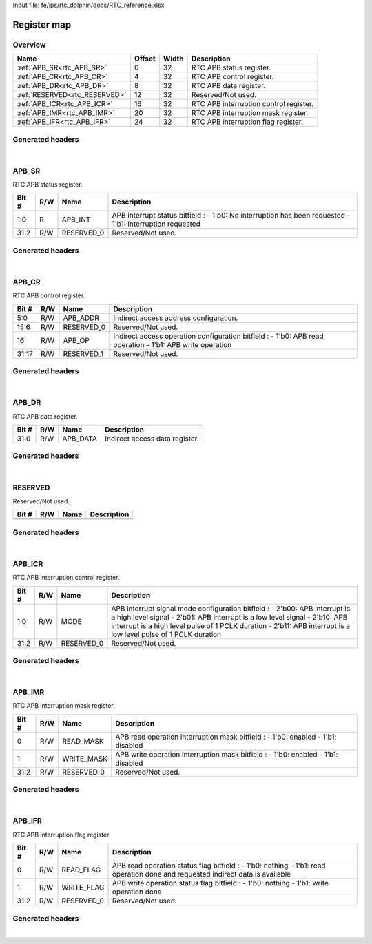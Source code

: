 Input file: fe/ips/rtc_dolphin/docs/RTC_reference.xlsx

Register map
^^^^^^^^^^^^


Overview
""""""""

.. table:: 

    +-----------------------------+------+-----+--------------------------------------+
    |            Name             |Offset|Width|             Description              |
    +=============================+======+=====+======================================+
    |:ref:`APB_SR<rtc_APB_SR>`    |     0|   32|RTC APB status register.              |
    +-----------------------------+------+-----+--------------------------------------+
    |:ref:`APB_CR<rtc_APB_CR>`    |     4|   32|RTC APB control register.             |
    +-----------------------------+------+-----+--------------------------------------+
    |:ref:`APB_DR<rtc_APB_DR>`    |     8|   32|RTC APB data register.                |
    +-----------------------------+------+-----+--------------------------------------+
    |:ref:`RESERVED<rtc_RESERVED>`|    12|   32|Reserved/Not used.                    |
    +-----------------------------+------+-----+--------------------------------------+
    |:ref:`APB_ICR<rtc_APB_ICR>`  |    16|   32|RTC APB interruption control register.|
    +-----------------------------+------+-----+--------------------------------------+
    |:ref:`APB_IMR<rtc_APB_IMR>`  |    20|   32|RTC APB interruption mask register.   |
    +-----------------------------+------+-----+--------------------------------------+
    |:ref:`APB_IFR<rtc_APB_IFR>`  |    24|   32|RTC APB interruption flag register.   |
    +-----------------------------+------+-----+--------------------------------------+

Generated headers
"""""""""""""""""


.. toggle-header::
    :header: *Register map C offsets*

    .. code-block:: c

        
                // RTC APB status register.
                #define RTC_APB_SR_OFFSET                        0x0
        
                // RTC APB control register.
                #define RTC_APB_CR_OFFSET                        0x4
        
                // RTC APB data register.
                #define RTC_APB_DR_OFFSET                        0x8
        
                // Reserved/Not used.
                #define RTC_RESERVED_OFFSET                      0xc
        
                // RTC APB interruption control register.
                #define RTC_APB_ICR_OFFSET                       0x10
        
                // RTC APB interruption mask register.
                #define RTC_APB_IMR_OFFSET                       0x14
        
                // RTC APB interruption flag register.
                #define RTC_APB_IFR_OFFSET                       0x18

.. toggle-header::
    :header: *Register accessors*

    .. code-block:: c


        static inline uint32_t rtc_apb_sr_get(uint32_t base);
        static inline void rtc_apb_sr_set(uint32_t base, uint32_t value);

        static inline uint32_t rtc_apb_cr_get(uint32_t base);
        static inline void rtc_apb_cr_set(uint32_t base, uint32_t value);

        static inline uint32_t rtc_apb_dr_get(uint32_t base);
        static inline void rtc_apb_dr_set(uint32_t base, uint32_t value);

        static inline uint32_t rtc_reserved_get(uint32_t base);
        static inline void rtc_reserved_set(uint32_t base, uint32_t value);

        static inline uint32_t rtc_apb_icr_get(uint32_t base);
        static inline void rtc_apb_icr_set(uint32_t base, uint32_t value);

        static inline uint32_t rtc_apb_imr_get(uint32_t base);
        static inline void rtc_apb_imr_set(uint32_t base, uint32_t value);

        static inline uint32_t rtc_apb_ifr_get(uint32_t base);
        static inline void rtc_apb_ifr_set(uint32_t base, uint32_t value);

.. toggle-header::
    :header: *Register fields defines*

    .. code-block:: c

        
        // APB interrupt status bitfield : - 1'b0: No interruption has been requested - 1'b1: Interruption requested (access: R)
        #define RTC_APB_SR_APB_INT_BIT                                       0
        #define RTC_APB_SR_APB_INT_WIDTH                                     2
        #define RTC_APB_SR_APB_INT_MASK                                      0x3
        #define RTC_APB_SR_APB_INT_RESET                                     0x0
        
        // Reserved/Not used. (access: R/W)
        #define RTC_APB_SR_RESERVED_0_BIT                                    2
        #define RTC_APB_SR_RESERVED_0_WIDTH                                  30
        #define RTC_APB_SR_RESERVED_0_MASK                                   0xfffffffc
        #define RTC_APB_SR_RESERVED_0_RESET                                  0x0
        
        // Indirect access address configuration. (access: R/W)
        #define RTC_APB_CR_APB_ADDR_BIT                                      0
        #define RTC_APB_CR_APB_ADDR_WIDTH                                    6
        #define RTC_APB_CR_APB_ADDR_MASK                                     0x3f
        #define RTC_APB_CR_APB_ADDR_RESET                                    0x0
        
        // Reserved/Not used. (access: R/W)
        #define RTC_APB_CR_RESERVED_0_BIT                                    6
        #define RTC_APB_CR_RESERVED_0_WIDTH                                  10
        #define RTC_APB_CR_RESERVED_0_MASK                                   0xffc0
        #define RTC_APB_CR_RESERVED_0_RESET                                  0x0
        
        // Indirect access operation configuration bitfield : - 1'b0: APB read operation - 1'b1: APB write operation (access: R/W)
        #define RTC_APB_CR_APB_OP_BIT                                        16
        #define RTC_APB_CR_APB_OP_WIDTH                                      1
        #define RTC_APB_CR_APB_OP_MASK                                       0x10000
        #define RTC_APB_CR_APB_OP_RESET                                      0x0
        
        // Reserved/Not used. (access: R/W)
        #define RTC_APB_CR_RESERVED_1_BIT                                    17
        #define RTC_APB_CR_RESERVED_1_WIDTH                                  15
        #define RTC_APB_CR_RESERVED_1_MASK                                   0xfffe0000
        #define RTC_APB_CR_RESERVED_1_RESET                                  0x0
        
        // Indirect access data register. (access: R/W)
        #define RTC_APB_DR_APB_DATA_BIT                                      0
        #define RTC_APB_DR_APB_DATA_WIDTH                                    32
        #define RTC_APB_DR_APB_DATA_MASK                                     0xffffffff
        #define RTC_APB_DR_APB_DATA_RESET                                    0x0
        
        // APB interrupt signal mode configuration bitfield : - 2'b00: APB interrupt is a high level signal - 2'b01: APB interrupt is a low level signal - 2'b10: APB interrupt is a high level pulse of 1 PCLK duration - 2'b11: APB interrupt is a low level pulse of 1 PCLK duration (access: R/W)
        #define RTC_APB_ICR_MODE_BIT                                         0
        #define RTC_APB_ICR_MODE_WIDTH                                       2
        #define RTC_APB_ICR_MODE_MASK                                        0x3
        #define RTC_APB_ICR_MODE_RESET                                       0x0
        
        // Reserved/Not used. (access: R/W)
        #define RTC_APB_ICR_RESERVED_0_BIT                                   2
        #define RTC_APB_ICR_RESERVED_0_WIDTH                                 30
        #define RTC_APB_ICR_RESERVED_0_MASK                                  0xfffffffc
        #define RTC_APB_ICR_RESERVED_0_RESET                                 0x0
        
        // APB read operation interruption mask bitfield : - 1'b0: enabled - 1'b1: disabled (access: R/W)
        #define RTC_APB_IMR_READ_MASK_BIT                                    0
        #define RTC_APB_IMR_READ_MASK_WIDTH                                  1
        #define RTC_APB_IMR_READ_MASK_MASK                                   0x1
        #define RTC_APB_IMR_READ_MASK_RESET                                  0x0
        
        // APB write operation interruption mask bitfield : - 1'b0: enabled - 1'b1: disabled (access: R/W)
        #define RTC_APB_IMR_WRITE_MASK_BIT                                   1
        #define RTC_APB_IMR_WRITE_MASK_WIDTH                                 1
        #define RTC_APB_IMR_WRITE_MASK_MASK                                  0x2
        #define RTC_APB_IMR_WRITE_MASK_RESET                                 0x0
        
        // Reserved/Not used. (access: R/W)
        #define RTC_APB_IMR_RESERVED_0_BIT                                   2
        #define RTC_APB_IMR_RESERVED_0_WIDTH                                 30
        #define RTC_APB_IMR_RESERVED_0_MASK                                  0xfffffffc
        #define RTC_APB_IMR_RESERVED_0_RESET                                 0x0
        
        // APB read operation status flag bitfield : - 1'b0: nothing - 1'b1: read operation done and requested indirect data is available (access: R/W)
        #define RTC_APB_IFR_READ_FLAG_BIT                                    0
        #define RTC_APB_IFR_READ_FLAG_WIDTH                                  1
        #define RTC_APB_IFR_READ_FLAG_MASK                                   0x1
        #define RTC_APB_IFR_READ_FLAG_RESET                                  0x0
        
        // APB write operation status flag bitfield : - 1'b0: nothing - 1'b1: write operation done (access: R/W)
        #define RTC_APB_IFR_WRITE_FLAG_BIT                                   1
        #define RTC_APB_IFR_WRITE_FLAG_WIDTH                                 1
        #define RTC_APB_IFR_WRITE_FLAG_MASK                                  0x2
        #define RTC_APB_IFR_WRITE_FLAG_RESET                                 0x0
        
        // Reserved/Not used. (access: R/W)
        #define RTC_APB_IFR_RESERVED_0_BIT                                   2
        #define RTC_APB_IFR_RESERVED_0_WIDTH                                 30
        #define RTC_APB_IFR_RESERVED_0_MASK                                  0xfffffffc
        #define RTC_APB_IFR_RESERVED_0_RESET                                 0x0

.. toggle-header::
    :header: *Register fields macros*

    .. code-block:: c

        
        #define RTC_APB_SR_APB_INT_GET(value)                      (GAP_BEXTRACTU((value),2,0))
        #define RTC_APB_SR_APB_INT_GETS(value)                     (GAP_BEXTRACT((value),2,0))
        #define RTC_APB_SR_APB_INT_SET(value,field)                (GAP_BINSERT((value),(field),2,0))
        #define RTC_APB_SR_APB_INT(val)                            ((val) << 0)
        
        #define RTC_APB_SR_RESERVED_0_GET(value)                   (GAP_BEXTRACTU((value),30,2))
        #define RTC_APB_SR_RESERVED_0_GETS(value)                  (GAP_BEXTRACT((value),30,2))
        #define RTC_APB_SR_RESERVED_0_SET(value,field)             (GAP_BINSERT((value),(field),30,2))
        #define RTC_APB_SR_RESERVED_0(val)                         ((val) << 2)
        
        #define RTC_APB_CR_APB_ADDR_GET(value)                     (GAP_BEXTRACTU((value),6,0))
        #define RTC_APB_CR_APB_ADDR_GETS(value)                    (GAP_BEXTRACT((value),6,0))
        #define RTC_APB_CR_APB_ADDR_SET(value,field)               (GAP_BINSERT((value),(field),6,0))
        #define RTC_APB_CR_APB_ADDR(val)                           ((val) << 0)
        
        #define RTC_APB_CR_RESERVED_0_GET(value)                   (GAP_BEXTRACTU((value),10,6))
        #define RTC_APB_CR_RESERVED_0_GETS(value)                  (GAP_BEXTRACT((value),10,6))
        #define RTC_APB_CR_RESERVED_0_SET(value,field)             (GAP_BINSERT((value),(field),10,6))
        #define RTC_APB_CR_RESERVED_0(val)                         ((val) << 6)
        
        #define RTC_APB_CR_APB_OP_GET(value)                       (GAP_BEXTRACTU((value),1,16))
        #define RTC_APB_CR_APB_OP_GETS(value)                      (GAP_BEXTRACT((value),1,16))
        #define RTC_APB_CR_APB_OP_SET(value,field)                 (GAP_BINSERT((value),(field),1,16))
        #define RTC_APB_CR_APB_OP(val)                             ((val) << 16)
        
        #define RTC_APB_CR_RESERVED_1_GET(value)                   (GAP_BEXTRACTU((value),15,17))
        #define RTC_APB_CR_RESERVED_1_GETS(value)                  (GAP_BEXTRACT((value),15,17))
        #define RTC_APB_CR_RESERVED_1_SET(value,field)             (GAP_BINSERT((value),(field),15,17))
        #define RTC_APB_CR_RESERVED_1(val)                         ((val) << 17)
        
        #define RTC_APB_DR_APB_DATA_GET(value)                     (GAP_BEXTRACTU((value),32,0))
        #define RTC_APB_DR_APB_DATA_GETS(value)                    (GAP_BEXTRACT((value),32,0))
        #define RTC_APB_DR_APB_DATA_SET(value,field)               (GAP_BINSERT((value),(field),32,0))
        #define RTC_APB_DR_APB_DATA(val)                           ((val) << 0)
        
        #define RTC_APB_ICR_MODE_GET(value)                        (GAP_BEXTRACTU((value),2,0))
        #define RTC_APB_ICR_MODE_GETS(value)                       (GAP_BEXTRACT((value),2,0))
        #define RTC_APB_ICR_MODE_SET(value,field)                  (GAP_BINSERT((value),(field),2,0))
        #define RTC_APB_ICR_MODE(val)                              ((val) << 0)
        
        #define RTC_APB_ICR_RESERVED_0_GET(value)                  (GAP_BEXTRACTU((value),30,2))
        #define RTC_APB_ICR_RESERVED_0_GETS(value)                 (GAP_BEXTRACT((value),30,2))
        #define RTC_APB_ICR_RESERVED_0_SET(value,field)            (GAP_BINSERT((value),(field),30,2))
        #define RTC_APB_ICR_RESERVED_0(val)                        ((val) << 2)
        
        #define RTC_APB_IMR_READ_MASK_GET(value)                   (GAP_BEXTRACTU((value),1,0))
        #define RTC_APB_IMR_READ_MASK_GETS(value)                  (GAP_BEXTRACT((value),1,0))
        #define RTC_APB_IMR_READ_MASK_SET(value,field)             (GAP_BINSERT((value),(field),1,0))
        #define RTC_APB_IMR_READ_MASK(val)                         ((val) << 0)
        
        #define RTC_APB_IMR_WRITE_MASK_GET(value)                  (GAP_BEXTRACTU((value),1,1))
        #define RTC_APB_IMR_WRITE_MASK_GETS(value)                 (GAP_BEXTRACT((value),1,1))
        #define RTC_APB_IMR_WRITE_MASK_SET(value,field)            (GAP_BINSERT((value),(field),1,1))
        #define RTC_APB_IMR_WRITE_MASK(val)                        ((val) << 1)
        
        #define RTC_APB_IMR_RESERVED_0_GET(value)                  (GAP_BEXTRACTU((value),30,2))
        #define RTC_APB_IMR_RESERVED_0_GETS(value)                 (GAP_BEXTRACT((value),30,2))
        #define RTC_APB_IMR_RESERVED_0_SET(value,field)            (GAP_BINSERT((value),(field),30,2))
        #define RTC_APB_IMR_RESERVED_0(val)                        ((val) << 2)
        
        #define RTC_APB_IFR_READ_FLAG_GET(value)                   (GAP_BEXTRACTU((value),1,0))
        #define RTC_APB_IFR_READ_FLAG_GETS(value)                  (GAP_BEXTRACT((value),1,0))
        #define RTC_APB_IFR_READ_FLAG_SET(value,field)             (GAP_BINSERT((value),(field),1,0))
        #define RTC_APB_IFR_READ_FLAG(val)                         ((val) << 0)
        
        #define RTC_APB_IFR_WRITE_FLAG_GET(value)                  (GAP_BEXTRACTU((value),1,1))
        #define RTC_APB_IFR_WRITE_FLAG_GETS(value)                 (GAP_BEXTRACT((value),1,1))
        #define RTC_APB_IFR_WRITE_FLAG_SET(value,field)            (GAP_BINSERT((value),(field),1,1))
        #define RTC_APB_IFR_WRITE_FLAG(val)                        ((val) << 1)
        
        #define RTC_APB_IFR_RESERVED_0_GET(value)                  (GAP_BEXTRACTU((value),30,2))
        #define RTC_APB_IFR_RESERVED_0_GETS(value)                 (GAP_BEXTRACT((value),30,2))
        #define RTC_APB_IFR_RESERVED_0_SET(value,field)            (GAP_BINSERT((value),(field),30,2))
        #define RTC_APB_IFR_RESERVED_0(val)                        ((val) << 2)

.. toggle-header::
    :header: *Register map structure*

    .. code-block:: c

        /** RTC_Type Register Layout Typedef */
        typedef struct {
            volatile uint32_t apb_sr;  // RTC APB status register.
            volatile uint32_t apb_cr;  // RTC APB control register.
            volatile uint32_t apb_dr;  // RTC APB data register.
            volatile uint32_t reserved;  // Reserved/Not used.
            volatile uint32_t apb_icr;  // RTC APB interruption control register.
            volatile uint32_t apb_imr;  // RTC APB interruption mask register.
            volatile uint32_t apb_ifr;  // RTC APB interruption flag register.
        } __attribute__((packed)) rtc_t;

.. toggle-header::
    :header: *Register fields structures*

    .. code-block:: c

        
        typedef union {
          struct {
            unsigned int apb_int         :2 ; // APB interrupt status bitfield : - 1'b0: No interruption has been requested - 1'b1: Interruption requested
            unsigned int reserved_0      :30; // Reserved/Not used.
          };
          unsigned int raw;
        } __attribute__((packed)) rtc_apb_sr_t;
        
        typedef union {
          struct {
            unsigned int apb_addr        :6 ; // Indirect access address configuration.
            unsigned int reserved_0      :10; // Reserved/Not used.
            unsigned int apb_op          :1 ; // Indirect access operation configuration bitfield : - 1'b0: APB read operation - 1'b1: APB write operation
            unsigned int reserved_1      :15; // Reserved/Not used.
          };
          unsigned int raw;
        } __attribute__((packed)) rtc_apb_cr_t;
        
        typedef union {
          struct {
            unsigned int apb_data        :32; // Indirect access data register.
          };
          unsigned int raw;
        } __attribute__((packed)) rtc_apb_dr_t;
        
        typedef union {
          struct {
          };
          unsigned int raw;
        } __attribute__((packed)) rtc_reserved_t;
        
        typedef union {
          struct {
            unsigned int mode            :2 ; // APB interrupt signal mode configuration bitfield : - 2'b00: APB interrupt is a high level signal - 2'b01: APB interrupt is a low level signal - 2'b10: APB interrupt is a high level pulse of 1 PCLK duration - 2'b11: APB interrupt is a low level pulse of 1 PCLK duration
            unsigned int reserved_0      :30; // Reserved/Not used.
          };
          unsigned int raw;
        } __attribute__((packed)) rtc_apb_icr_t;
        
        typedef union {
          struct {
            unsigned int read_mask       :1 ; // APB read operation interruption mask bitfield : - 1'b0: enabled - 1'b1: disabled
            unsigned int write_mask      :1 ; // APB write operation interruption mask bitfield : - 1'b0: enabled - 1'b1: disabled
            unsigned int reserved_0      :30; // Reserved/Not used.
          };
          unsigned int raw;
        } __attribute__((packed)) rtc_apb_imr_t;
        
        typedef union {
          struct {
            unsigned int read_flag       :1 ; // APB read operation status flag bitfield : - 1'b0: nothing - 1'b1: read operation done and requested indirect data is available
            unsigned int write_flag      :1 ; // APB write operation status flag bitfield : - 1'b0: nothing - 1'b1: write operation done
            unsigned int reserved_0      :30; // Reserved/Not used.
          };
          unsigned int raw;
        } __attribute__((packed)) rtc_apb_ifr_t;

.. toggle-header::
    :header: *GVSOC registers*

    .. code-block:: c

        
        class vp_regmap_rtc : public vp::regmap
        {
        public:
            vp_rtc_apb_sr apb_sr;
            vp_rtc_apb_cr apb_cr;
            vp_rtc_apb_dr apb_dr;
            vp_rtc_reserved reserved;
            vp_rtc_apb_icr apb_icr;
            vp_rtc_apb_imr apb_imr;
            vp_rtc_apb_ifr apb_ifr;
        };

|

.. _rtc_APB_SR:

APB_SR
""""""

RTC APB status register.

.. table:: 

    +-----+---+----------+---------------------------------------------------------------------------------------------------------+
    |Bit #|R/W|   Name   |                                               Description                                               |
    +=====+===+==========+=========================================================================================================+
    |1:0  |R  |APB_INT   |APB interrupt status bitfield : - 1'b0: No interruption has been requested - 1'b1: Interruption requested|
    +-----+---+----------+---------------------------------------------------------------------------------------------------------+
    |31:2 |R/W|RESERVED_0|Reserved/Not used.                                                                                       |
    +-----+---+----------+---------------------------------------------------------------------------------------------------------+

Generated headers
"""""""""""""""""


.. toggle-header::
    :header: *Register map C offsets*

    .. code-block:: c

        
                // RTC APB status register.
                #define RTC_APB_SR_OFFSET                        0x0

.. toggle-header::
    :header: *Register accessors*

    .. code-block:: c


        static inline uint32_t rtc_apb_sr_get(uint32_t base);
        static inline void rtc_apb_sr_set(uint32_t base, uint32_t value);

.. toggle-header::
    :header: *Register fields defines*

    .. code-block:: c

        
        // APB interrupt status bitfield : - 1'b0: No interruption has been requested - 1'b1: Interruption requested (access: R)
        #define RTC_APB_SR_APB_INT_BIT                                       0
        #define RTC_APB_SR_APB_INT_WIDTH                                     2
        #define RTC_APB_SR_APB_INT_MASK                                      0x3
        #define RTC_APB_SR_APB_INT_RESET                                     0x0
        
        // Reserved/Not used. (access: R/W)
        #define RTC_APB_SR_RESERVED_0_BIT                                    2
        #define RTC_APB_SR_RESERVED_0_WIDTH                                  30
        #define RTC_APB_SR_RESERVED_0_MASK                                   0xfffffffc
        #define RTC_APB_SR_RESERVED_0_RESET                                  0x0

.. toggle-header::
    :header: *Register fields macros*

    .. code-block:: c

        
        #define RTC_APB_SR_APB_INT_GET(value)                      (GAP_BEXTRACTU((value),2,0))
        #define RTC_APB_SR_APB_INT_GETS(value)                     (GAP_BEXTRACT((value),2,0))
        #define RTC_APB_SR_APB_INT_SET(value,field)                (GAP_BINSERT((value),(field),2,0))
        #define RTC_APB_SR_APB_INT(val)                            ((val) << 0)
        
        #define RTC_APB_SR_RESERVED_0_GET(value)                   (GAP_BEXTRACTU((value),30,2))
        #define RTC_APB_SR_RESERVED_0_GETS(value)                  (GAP_BEXTRACT((value),30,2))
        #define RTC_APB_SR_RESERVED_0_SET(value,field)             (GAP_BINSERT((value),(field),30,2))
        #define RTC_APB_SR_RESERVED_0(val)                         ((val) << 2)

.. toggle-header::
    :header: *Register fields structures*

    .. code-block:: c

        
        typedef union {
          struct {
            unsigned int apb_int         :2 ; // APB interrupt status bitfield : - 1'b0: No interruption has been requested - 1'b1: Interruption requested
            unsigned int reserved_0      :30; // Reserved/Not used.
          };
          unsigned int raw;
        } __attribute__((packed)) rtc_apb_sr_t;

.. toggle-header::
    :header: *GVSOC registers*

    .. code-block:: c

        
        class vp_rtc_apb_sr : public vp::reg_32
        {
        public:
            inline void apb_int_set(uint32_t value);
            inline uint32_t apb_int_get();
            inline void reserved_0_set(uint32_t value);
            inline uint32_t reserved_0_get();
        };

|

.. _rtc_APB_CR:

APB_CR
""""""

RTC APB control register.

.. table:: 

    +-----+---+----------+---------------------------------------------------------------------------------------------------------+
    |Bit #|R/W|   Name   |                                               Description                                               |
    +=====+===+==========+=========================================================================================================+
    |5:0  |R/W|APB_ADDR  |Indirect access address configuration.                                                                   |
    +-----+---+----------+---------------------------------------------------------------------------------------------------------+
    |15:6 |R/W|RESERVED_0|Reserved/Not used.                                                                                       |
    +-----+---+----------+---------------------------------------------------------------------------------------------------------+
    |16   |R/W|APB_OP    |Indirect access operation configuration bitfield : - 1'b0: APB read operation - 1'b1: APB write operation|
    +-----+---+----------+---------------------------------------------------------------------------------------------------------+
    |31:17|R/W|RESERVED_1|Reserved/Not used.                                                                                       |
    +-----+---+----------+---------------------------------------------------------------------------------------------------------+

Generated headers
"""""""""""""""""


.. toggle-header::
    :header: *Register map C offsets*

    .. code-block:: c

        
                // RTC APB control register.
                #define RTC_APB_CR_OFFSET                        0x4

.. toggle-header::
    :header: *Register accessors*

    .. code-block:: c


        static inline uint32_t rtc_apb_cr_get(uint32_t base);
        static inline void rtc_apb_cr_set(uint32_t base, uint32_t value);

.. toggle-header::
    :header: *Register fields defines*

    .. code-block:: c

        
        // Indirect access address configuration. (access: R/W)
        #define RTC_APB_CR_APB_ADDR_BIT                                      0
        #define RTC_APB_CR_APB_ADDR_WIDTH                                    6
        #define RTC_APB_CR_APB_ADDR_MASK                                     0x3f
        #define RTC_APB_CR_APB_ADDR_RESET                                    0x0
        
        // Reserved/Not used. (access: R/W)
        #define RTC_APB_CR_RESERVED_0_BIT                                    6
        #define RTC_APB_CR_RESERVED_0_WIDTH                                  10
        #define RTC_APB_CR_RESERVED_0_MASK                                   0xffc0
        #define RTC_APB_CR_RESERVED_0_RESET                                  0x0
        
        // Indirect access operation configuration bitfield : - 1'b0: APB read operation - 1'b1: APB write operation (access: R/W)
        #define RTC_APB_CR_APB_OP_BIT                                        16
        #define RTC_APB_CR_APB_OP_WIDTH                                      1
        #define RTC_APB_CR_APB_OP_MASK                                       0x10000
        #define RTC_APB_CR_APB_OP_RESET                                      0x0
        
        // Reserved/Not used. (access: R/W)
        #define RTC_APB_CR_RESERVED_1_BIT                                    17
        #define RTC_APB_CR_RESERVED_1_WIDTH                                  15
        #define RTC_APB_CR_RESERVED_1_MASK                                   0xfffe0000
        #define RTC_APB_CR_RESERVED_1_RESET                                  0x0

.. toggle-header::
    :header: *Register fields macros*

    .. code-block:: c

        
        #define RTC_APB_CR_APB_ADDR_GET(value)                     (GAP_BEXTRACTU((value),6,0))
        #define RTC_APB_CR_APB_ADDR_GETS(value)                    (GAP_BEXTRACT((value),6,0))
        #define RTC_APB_CR_APB_ADDR_SET(value,field)               (GAP_BINSERT((value),(field),6,0))
        #define RTC_APB_CR_APB_ADDR(val)                           ((val) << 0)
        
        #define RTC_APB_CR_RESERVED_0_GET(value)                   (GAP_BEXTRACTU((value),10,6))
        #define RTC_APB_CR_RESERVED_0_GETS(value)                  (GAP_BEXTRACT((value),10,6))
        #define RTC_APB_CR_RESERVED_0_SET(value,field)             (GAP_BINSERT((value),(field),10,6))
        #define RTC_APB_CR_RESERVED_0(val)                         ((val) << 6)
        
        #define RTC_APB_CR_APB_OP_GET(value)                       (GAP_BEXTRACTU((value),1,16))
        #define RTC_APB_CR_APB_OP_GETS(value)                      (GAP_BEXTRACT((value),1,16))
        #define RTC_APB_CR_APB_OP_SET(value,field)                 (GAP_BINSERT((value),(field),1,16))
        #define RTC_APB_CR_APB_OP(val)                             ((val) << 16)
        
        #define RTC_APB_CR_RESERVED_1_GET(value)                   (GAP_BEXTRACTU((value),15,17))
        #define RTC_APB_CR_RESERVED_1_GETS(value)                  (GAP_BEXTRACT((value),15,17))
        #define RTC_APB_CR_RESERVED_1_SET(value,field)             (GAP_BINSERT((value),(field),15,17))
        #define RTC_APB_CR_RESERVED_1(val)                         ((val) << 17)

.. toggle-header::
    :header: *Register fields structures*

    .. code-block:: c

        
        typedef union {
          struct {
            unsigned int apb_addr        :6 ; // Indirect access address configuration.
            unsigned int reserved_0      :10; // Reserved/Not used.
            unsigned int apb_op          :1 ; // Indirect access operation configuration bitfield : - 1'b0: APB read operation - 1'b1: APB write operation
            unsigned int reserved_1      :15; // Reserved/Not used.
          };
          unsigned int raw;
        } __attribute__((packed)) rtc_apb_cr_t;

.. toggle-header::
    :header: *GVSOC registers*

    .. code-block:: c

        
        class vp_rtc_apb_cr : public vp::reg_32
        {
        public:
            inline void apb_addr_set(uint32_t value);
            inline uint32_t apb_addr_get();
            inline void reserved_0_set(uint32_t value);
            inline uint32_t reserved_0_get();
            inline void apb_op_set(uint32_t value);
            inline uint32_t apb_op_get();
            inline void reserved_1_set(uint32_t value);
            inline uint32_t reserved_1_get();
        };

|

.. _rtc_APB_DR:

APB_DR
""""""

RTC APB data register.

.. table:: 

    +-----+---+--------+------------------------------+
    |Bit #|R/W|  Name  |         Description          |
    +=====+===+========+==============================+
    |31:0 |R/W|APB_DATA|Indirect access data register.|
    +-----+---+--------+------------------------------+

Generated headers
"""""""""""""""""


.. toggle-header::
    :header: *Register map C offsets*

    .. code-block:: c

        
                // RTC APB data register.
                #define RTC_APB_DR_OFFSET                        0x8

.. toggle-header::
    :header: *Register accessors*

    .. code-block:: c


        static inline uint32_t rtc_apb_dr_get(uint32_t base);
        static inline void rtc_apb_dr_set(uint32_t base, uint32_t value);

.. toggle-header::
    :header: *Register fields defines*

    .. code-block:: c

        
        // Indirect access data register. (access: R/W)
        #define RTC_APB_DR_APB_DATA_BIT                                      0
        #define RTC_APB_DR_APB_DATA_WIDTH                                    32
        #define RTC_APB_DR_APB_DATA_MASK                                     0xffffffff
        #define RTC_APB_DR_APB_DATA_RESET                                    0x0

.. toggle-header::
    :header: *Register fields macros*

    .. code-block:: c

        
        #define RTC_APB_DR_APB_DATA_GET(value)                     (GAP_BEXTRACTU((value),32,0))
        #define RTC_APB_DR_APB_DATA_GETS(value)                    (GAP_BEXTRACT((value),32,0))
        #define RTC_APB_DR_APB_DATA_SET(value,field)               (GAP_BINSERT((value),(field),32,0))
        #define RTC_APB_DR_APB_DATA(val)                           ((val) << 0)

.. toggle-header::
    :header: *Register fields structures*

    .. code-block:: c

        
        typedef union {
          struct {
            unsigned int apb_data        :32; // Indirect access data register.
          };
          unsigned int raw;
        } __attribute__((packed)) rtc_apb_dr_t;

.. toggle-header::
    :header: *GVSOC registers*

    .. code-block:: c

        
        class vp_rtc_apb_dr : public vp::reg_32
        {
        public:
            inline void apb_data_set(uint32_t value);
            inline uint32_t apb_data_get();
        };

|

.. _rtc_RESERVED:

RESERVED
""""""""

Reserved/Not used.

.. table:: 

    +-----+---+----+-----------+
    |Bit #|R/W|Name|Description|
    +=====+===+====+===========+
    +-----+---+----+-----------+

Generated headers
"""""""""""""""""


.. toggle-header::
    :header: *Register map C offsets*

    .. code-block:: c

        
                // Reserved/Not used.
                #define RTC_RESERVED_OFFSET                      0xc

.. toggle-header::
    :header: *Register accessors*

    .. code-block:: c


        static inline uint32_t rtc_reserved_get(uint32_t base);
        static inline void rtc_reserved_set(uint32_t base, uint32_t value);

.. toggle-header::
    :header: *Register fields defines*

    .. code-block:: c


.. toggle-header::
    :header: *Register fields macros*

    .. code-block:: c


.. toggle-header::
    :header: *Register fields structures*

    .. code-block:: c

        
        typedef union {
          struct {
          };
          unsigned int raw;
        } __attribute__((packed)) rtc_reserved_t;

.. toggle-header::
    :header: *GVSOC registers*

    .. code-block:: c

        
        class vp_rtc_reserved : public vp::reg_32
        {
        public:
        };

|

.. _rtc_APB_ICR:

APB_ICR
"""""""

RTC APB interruption control register.

.. table:: 

    +-----+---+----------+----------------------------------------------------------------------------------------------------------------------------------------------------------------------------------------------------------------------------------------------------------------------------+
    |Bit #|R/W|   Name   |                                                                                                                                Description                                                                                                                                 |
    +=====+===+==========+============================================================================================================================================================================================================================================================================+
    |1:0  |R/W|MODE      |APB interrupt signal mode configuration bitfield : - 2'b00: APB interrupt is a high level signal - 2'b01: APB interrupt is a low level signal - 2'b10: APB interrupt is a high level pulse of 1 PCLK duration - 2'b11: APB interrupt is a low level pulse of 1 PCLK duration|
    +-----+---+----------+----------------------------------------------------------------------------------------------------------------------------------------------------------------------------------------------------------------------------------------------------------------------------+
    |31:2 |R/W|RESERVED_0|Reserved/Not used.                                                                                                                                                                                                                                                          |
    +-----+---+----------+----------------------------------------------------------------------------------------------------------------------------------------------------------------------------------------------------------------------------------------------------------------------------+

Generated headers
"""""""""""""""""


.. toggle-header::
    :header: *Register map C offsets*

    .. code-block:: c

        
                // RTC APB interruption control register.
                #define RTC_APB_ICR_OFFSET                       0x10

.. toggle-header::
    :header: *Register accessors*

    .. code-block:: c


        static inline uint32_t rtc_apb_icr_get(uint32_t base);
        static inline void rtc_apb_icr_set(uint32_t base, uint32_t value);

.. toggle-header::
    :header: *Register fields defines*

    .. code-block:: c

        
        // APB interrupt signal mode configuration bitfield : - 2'b00: APB interrupt is a high level signal - 2'b01: APB interrupt is a low level signal - 2'b10: APB interrupt is a high level pulse of 1 PCLK duration - 2'b11: APB interrupt is a low level pulse of 1 PCLK duration (access: R/W)
        #define RTC_APB_ICR_MODE_BIT                                         0
        #define RTC_APB_ICR_MODE_WIDTH                                       2
        #define RTC_APB_ICR_MODE_MASK                                        0x3
        #define RTC_APB_ICR_MODE_RESET                                       0x0
        
        // Reserved/Not used. (access: R/W)
        #define RTC_APB_ICR_RESERVED_0_BIT                                   2
        #define RTC_APB_ICR_RESERVED_0_WIDTH                                 30
        #define RTC_APB_ICR_RESERVED_0_MASK                                  0xfffffffc
        #define RTC_APB_ICR_RESERVED_0_RESET                                 0x0

.. toggle-header::
    :header: *Register fields macros*

    .. code-block:: c

        
        #define RTC_APB_ICR_MODE_GET(value)                        (GAP_BEXTRACTU((value),2,0))
        #define RTC_APB_ICR_MODE_GETS(value)                       (GAP_BEXTRACT((value),2,0))
        #define RTC_APB_ICR_MODE_SET(value,field)                  (GAP_BINSERT((value),(field),2,0))
        #define RTC_APB_ICR_MODE(val)                              ((val) << 0)
        
        #define RTC_APB_ICR_RESERVED_0_GET(value)                  (GAP_BEXTRACTU((value),30,2))
        #define RTC_APB_ICR_RESERVED_0_GETS(value)                 (GAP_BEXTRACT((value),30,2))
        #define RTC_APB_ICR_RESERVED_0_SET(value,field)            (GAP_BINSERT((value),(field),30,2))
        #define RTC_APB_ICR_RESERVED_0(val)                        ((val) << 2)

.. toggle-header::
    :header: *Register fields structures*

    .. code-block:: c

        
        typedef union {
          struct {
            unsigned int mode            :2 ; // APB interrupt signal mode configuration bitfield : - 2'b00: APB interrupt is a high level signal - 2'b01: APB interrupt is a low level signal - 2'b10: APB interrupt is a high level pulse of 1 PCLK duration - 2'b11: APB interrupt is a low level pulse of 1 PCLK duration
            unsigned int reserved_0      :30; // Reserved/Not used.
          };
          unsigned int raw;
        } __attribute__((packed)) rtc_apb_icr_t;

.. toggle-header::
    :header: *GVSOC registers*

    .. code-block:: c

        
        class vp_rtc_apb_icr : public vp::reg_32
        {
        public:
            inline void mode_set(uint32_t value);
            inline uint32_t mode_get();
            inline void reserved_0_set(uint32_t value);
            inline uint32_t reserved_0_get();
        };

|

.. _rtc_APB_IMR:

APB_IMR
"""""""

RTC APB interruption mask register.

.. table:: 

    +-----+---+----------+---------------------------------------------------------------------------------+
    |Bit #|R/W|   Name   |                                   Description                                   |
    +=====+===+==========+=================================================================================+
    |    0|R/W|READ_MASK |APB read operation interruption mask bitfield : - 1'b0: enabled - 1'b1: disabled |
    +-----+---+----------+---------------------------------------------------------------------------------+
    |    1|R/W|WRITE_MASK|APB write operation interruption mask bitfield : - 1'b0: enabled - 1'b1: disabled|
    +-----+---+----------+---------------------------------------------------------------------------------+
    |31:2 |R/W|RESERVED_0|Reserved/Not used.                                                               |
    +-----+---+----------+---------------------------------------------------------------------------------+

Generated headers
"""""""""""""""""


.. toggle-header::
    :header: *Register map C offsets*

    .. code-block:: c

        
                // RTC APB interruption mask register.
                #define RTC_APB_IMR_OFFSET                       0x14

.. toggle-header::
    :header: *Register accessors*

    .. code-block:: c


        static inline uint32_t rtc_apb_imr_get(uint32_t base);
        static inline void rtc_apb_imr_set(uint32_t base, uint32_t value);

.. toggle-header::
    :header: *Register fields defines*

    .. code-block:: c

        
        // APB read operation interruption mask bitfield : - 1'b0: enabled - 1'b1: disabled (access: R/W)
        #define RTC_APB_IMR_READ_MASK_BIT                                    0
        #define RTC_APB_IMR_READ_MASK_WIDTH                                  1
        #define RTC_APB_IMR_READ_MASK_MASK                                   0x1
        #define RTC_APB_IMR_READ_MASK_RESET                                  0x0
        
        // APB write operation interruption mask bitfield : - 1'b0: enabled - 1'b1: disabled (access: R/W)
        #define RTC_APB_IMR_WRITE_MASK_BIT                                   1
        #define RTC_APB_IMR_WRITE_MASK_WIDTH                                 1
        #define RTC_APB_IMR_WRITE_MASK_MASK                                  0x2
        #define RTC_APB_IMR_WRITE_MASK_RESET                                 0x0
        
        // Reserved/Not used. (access: R/W)
        #define RTC_APB_IMR_RESERVED_0_BIT                                   2
        #define RTC_APB_IMR_RESERVED_0_WIDTH                                 30
        #define RTC_APB_IMR_RESERVED_0_MASK                                  0xfffffffc
        #define RTC_APB_IMR_RESERVED_0_RESET                                 0x0

.. toggle-header::
    :header: *Register fields macros*

    .. code-block:: c

        
        #define RTC_APB_IMR_READ_MASK_GET(value)                   (GAP_BEXTRACTU((value),1,0))
        #define RTC_APB_IMR_READ_MASK_GETS(value)                  (GAP_BEXTRACT((value),1,0))
        #define RTC_APB_IMR_READ_MASK_SET(value,field)             (GAP_BINSERT((value),(field),1,0))
        #define RTC_APB_IMR_READ_MASK(val)                         ((val) << 0)
        
        #define RTC_APB_IMR_WRITE_MASK_GET(value)                  (GAP_BEXTRACTU((value),1,1))
        #define RTC_APB_IMR_WRITE_MASK_GETS(value)                 (GAP_BEXTRACT((value),1,1))
        #define RTC_APB_IMR_WRITE_MASK_SET(value,field)            (GAP_BINSERT((value),(field),1,1))
        #define RTC_APB_IMR_WRITE_MASK(val)                        ((val) << 1)
        
        #define RTC_APB_IMR_RESERVED_0_GET(value)                  (GAP_BEXTRACTU((value),30,2))
        #define RTC_APB_IMR_RESERVED_0_GETS(value)                 (GAP_BEXTRACT((value),30,2))
        #define RTC_APB_IMR_RESERVED_0_SET(value,field)            (GAP_BINSERT((value),(field),30,2))
        #define RTC_APB_IMR_RESERVED_0(val)                        ((val) << 2)

.. toggle-header::
    :header: *Register fields structures*

    .. code-block:: c

        
        typedef union {
          struct {
            unsigned int read_mask       :1 ; // APB read operation interruption mask bitfield : - 1'b0: enabled - 1'b1: disabled
            unsigned int write_mask      :1 ; // APB write operation interruption mask bitfield : - 1'b0: enabled - 1'b1: disabled
            unsigned int reserved_0      :30; // Reserved/Not used.
          };
          unsigned int raw;
        } __attribute__((packed)) rtc_apb_imr_t;

.. toggle-header::
    :header: *GVSOC registers*

    .. code-block:: c

        
        class vp_rtc_apb_imr : public vp::reg_32
        {
        public:
            inline void read_mask_set(uint32_t value);
            inline uint32_t read_mask_get();
            inline void write_mask_set(uint32_t value);
            inline uint32_t write_mask_get();
            inline void reserved_0_set(uint32_t value);
            inline uint32_t reserved_0_get();
        };

|

.. _rtc_APB_IFR:

APB_IFR
"""""""

RTC APB interruption flag register.

.. table:: 

    +-----+---+----------+------------------------------------------------------------------------------------------------------------------------------+
    |Bit #|R/W|   Name   |                                                         Description                                                          |
    +=====+===+==========+==============================================================================================================================+
    |    0|R/W|READ_FLAG |APB read operation status flag bitfield : - 1'b0: nothing - 1'b1: read operation done and requested indirect data is available|
    +-----+---+----------+------------------------------------------------------------------------------------------------------------------------------+
    |    1|R/W|WRITE_FLAG|APB write operation status flag bitfield : - 1'b0: nothing - 1'b1: write operation done                                       |
    +-----+---+----------+------------------------------------------------------------------------------------------------------------------------------+
    |31:2 |R/W|RESERVED_0|Reserved/Not used.                                                                                                            |
    +-----+---+----------+------------------------------------------------------------------------------------------------------------------------------+

Generated headers
"""""""""""""""""


.. toggle-header::
    :header: *Register map C offsets*

    .. code-block:: c

        
                // RTC APB interruption flag register.
                #define RTC_APB_IFR_OFFSET                       0x18

.. toggle-header::
    :header: *Register accessors*

    .. code-block:: c


        static inline uint32_t rtc_apb_ifr_get(uint32_t base);
        static inline void rtc_apb_ifr_set(uint32_t base, uint32_t value);

.. toggle-header::
    :header: *Register fields defines*

    .. code-block:: c

        
        // APB read operation status flag bitfield : - 1'b0: nothing - 1'b1: read operation done and requested indirect data is available (access: R/W)
        #define RTC_APB_IFR_READ_FLAG_BIT                                    0
        #define RTC_APB_IFR_READ_FLAG_WIDTH                                  1
        #define RTC_APB_IFR_READ_FLAG_MASK                                   0x1
        #define RTC_APB_IFR_READ_FLAG_RESET                                  0x0
        
        // APB write operation status flag bitfield : - 1'b0: nothing - 1'b1: write operation done (access: R/W)
        #define RTC_APB_IFR_WRITE_FLAG_BIT                                   1
        #define RTC_APB_IFR_WRITE_FLAG_WIDTH                                 1
        #define RTC_APB_IFR_WRITE_FLAG_MASK                                  0x2
        #define RTC_APB_IFR_WRITE_FLAG_RESET                                 0x0
        
        // Reserved/Not used. (access: R/W)
        #define RTC_APB_IFR_RESERVED_0_BIT                                   2
        #define RTC_APB_IFR_RESERVED_0_WIDTH                                 30
        #define RTC_APB_IFR_RESERVED_0_MASK                                  0xfffffffc
        #define RTC_APB_IFR_RESERVED_0_RESET                                 0x0

.. toggle-header::
    :header: *Register fields macros*

    .. code-block:: c

        
        #define RTC_APB_IFR_READ_FLAG_GET(value)                   (GAP_BEXTRACTU((value),1,0))
        #define RTC_APB_IFR_READ_FLAG_GETS(value)                  (GAP_BEXTRACT((value),1,0))
        #define RTC_APB_IFR_READ_FLAG_SET(value,field)             (GAP_BINSERT((value),(field),1,0))
        #define RTC_APB_IFR_READ_FLAG(val)                         ((val) << 0)
        
        #define RTC_APB_IFR_WRITE_FLAG_GET(value)                  (GAP_BEXTRACTU((value),1,1))
        #define RTC_APB_IFR_WRITE_FLAG_GETS(value)                 (GAP_BEXTRACT((value),1,1))
        #define RTC_APB_IFR_WRITE_FLAG_SET(value,field)            (GAP_BINSERT((value),(field),1,1))
        #define RTC_APB_IFR_WRITE_FLAG(val)                        ((val) << 1)
        
        #define RTC_APB_IFR_RESERVED_0_GET(value)                  (GAP_BEXTRACTU((value),30,2))
        #define RTC_APB_IFR_RESERVED_0_GETS(value)                 (GAP_BEXTRACT((value),30,2))
        #define RTC_APB_IFR_RESERVED_0_SET(value,field)            (GAP_BINSERT((value),(field),30,2))
        #define RTC_APB_IFR_RESERVED_0(val)                        ((val) << 2)

.. toggle-header::
    :header: *Register fields structures*

    .. code-block:: c

        
        typedef union {
          struct {
            unsigned int read_flag       :1 ; // APB read operation status flag bitfield : - 1'b0: nothing - 1'b1: read operation done and requested indirect data is available
            unsigned int write_flag      :1 ; // APB write operation status flag bitfield : - 1'b0: nothing - 1'b1: write operation done
            unsigned int reserved_0      :30; // Reserved/Not used.
          };
          unsigned int raw;
        } __attribute__((packed)) rtc_apb_ifr_t;

.. toggle-header::
    :header: *GVSOC registers*

    .. code-block:: c

        
        class vp_rtc_apb_ifr : public vp::reg_32
        {
        public:
            inline void read_flag_set(uint32_t value);
            inline uint32_t read_flag_get();
            inline void write_flag_set(uint32_t value);
            inline uint32_t write_flag_get();
            inline void reserved_0_set(uint32_t value);
            inline uint32_t reserved_0_get();
        };

|
